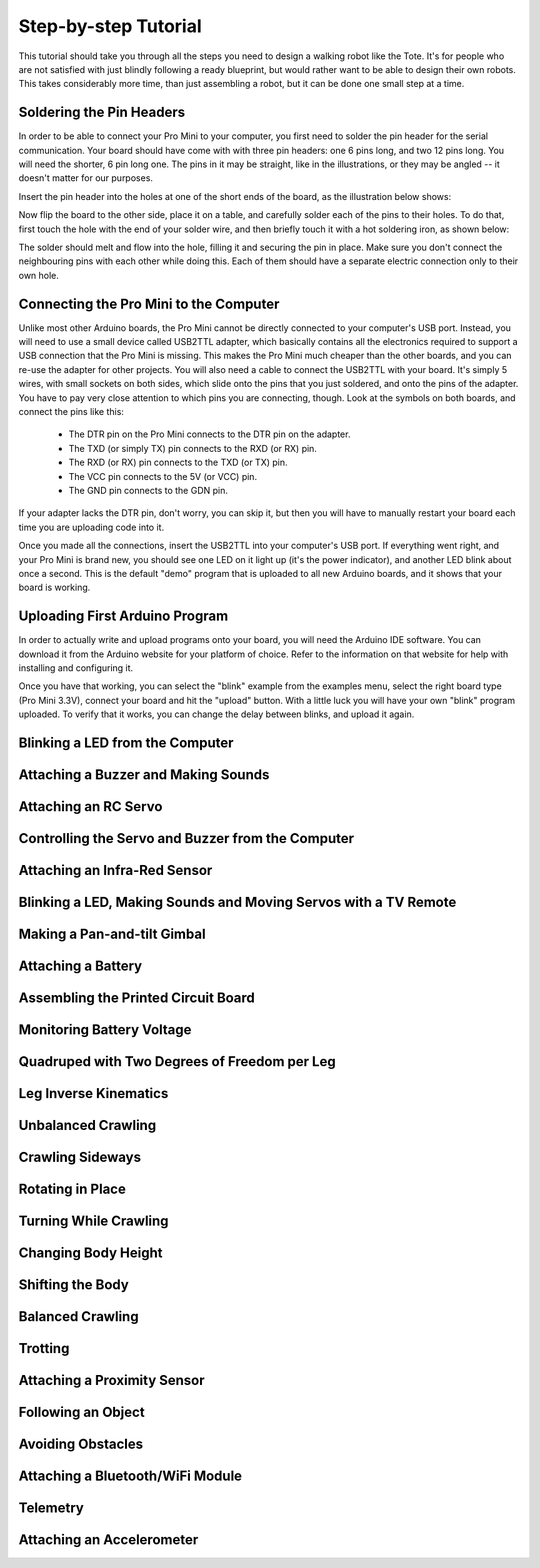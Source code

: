 Step-by-step Tutorial
*********************

This tutorial should take you through all the steps you need to design a
walking robot like the Tote. It's for people who are not satisfied with just
blindly following a ready blueprint, but would rather want to be able to design
their own robots. This takes considerably more time, than just assembling a
robot, but it can be done one small step at a time.


Soldering the Pin Headers
=========================

In order to be able to connect your Pro Mini to your computer, you first need
to solder the pin header for the serial communication. Your board should have
come with with three pin headers: one 6 pins long, and two 12 pins long. You
will need the shorter, 6 pin long one. The pins in it may be straight, like in
the illustrations, or they may be angled -- it doesn't matter for our purposes.

Insert the pin header into the holes at one of the short ends of the board, as
the illustration below shows:

.. image:: scad/tutorial-pins.png

Now flip the board to the other side, place it on a table, and carefully solder
each of the pins to their holes. To do that, first touch the hole with the end
of your solder wire, and then briefly touch it with a hot soldering iron, as shown below:

.. image:: scad/tutorial-solder.png

The solder should melt and flow into the hole, filling it and securing the pin
in place. Make sure you don't connect the neighbouring pins with each other
while doing this. Each of them should have a separate electric connection only
to their own hole.


Connecting the Pro Mini to the Computer
=======================================

Unlike most other Arduino boards, the Pro Mini cannot be directly connected to
your computer's USB port. Instead, you will need to use a small device called
USB2TTL adapter, which basically contains all the electronics required to
support a USB connection that the Pro Mini is missing. This makes the Pro Mini
much cheaper than the other boards, and you can re-use the adapter for other
projects. You will also need a cable to connect the USB2TTL with your board.
It's simply 5 wires, with small sockets on both sides, which slide onto the
pins that you just soldered, and onto the pins of the adapter. You have to pay
very close attention to which pins you are connecting, though. Look at the
symbols on both boards, and connect the pins like this:

 * The DTR pin on the Pro Mini connects to the DTR pin on the adapter.
 * The TXD (or simply TX) pin connects to the RXD (or RX) pin.
 * The RXD (or RX) pin connects to the TXD (or TX) pin.
 * The VCC pin connects to the 5V (or VCC) pin.
 * The GND pin connects to the GDN pin.

If your adapter lacks the DTR pin, don't worry, you can skip it, but then you
will have to manually restart your board each time you are uploading code into
it.

Once you made all the connections, insert the USB2TTL into your computer's USB
port. If everything went right, and your Pro Mini is brand new, you should see
one LED on it light up (it's the power indicator), and another LED blink about
once a second. This is the default "demo" program that is uploaded to all new
Arduino boards, and it shows that your board is working.


Uploading First Arduino Program
===============================

In order to actually write and upload programs onto your board, you will need
the Arduino IDE software. You can download it from the Arduino website for your
platform of choice. Refer to the information on that website for help with
installing and configuring it.

Once you have that working, you can select the "blink" example from the
examples menu, select the right board type (Pro Mini 3.3V), connect your board
and hit the "upload" button. With a little luck you will have your own "blink"
program uploaded. To verify that it works, you can change the delay between
blinks, and upload it again.


Blinking a LED from the Computer
================================


Attaching a Buzzer and Making Sounds
====================================


Attaching an RC Servo
=====================


Controlling the Servo and Buzzer from the Computer
==================================================


Attaching an Infra-Red Sensor
=============================


Blinking a LED, Making Sounds and Moving Servos with a TV Remote
================================================================


Making a Pan-and-tilt Gimbal
============================


Attaching a Battery
===================


Assembling the Printed Circuit Board
====================================


Monitoring Battery Voltage
==========================


Quadruped with Two Degrees of Freedom per Leg
=============================================


Leg Inverse Kinematics
======================


Unbalanced Crawling
===================


Crawling Sideways
=================


Rotating in Place
=================


Turning While Crawling
======================


Changing Body Height
====================


Shifting the Body
=================


Balanced Crawling
=================


Trotting
========


Attaching a Proximity Sensor
============================


Following an Object
===================


Avoiding Obstacles
==================


Attaching a Bluetooth/WiFi Module
=================================


Telemetry
=========


Attaching an Accelerometer
==========================
